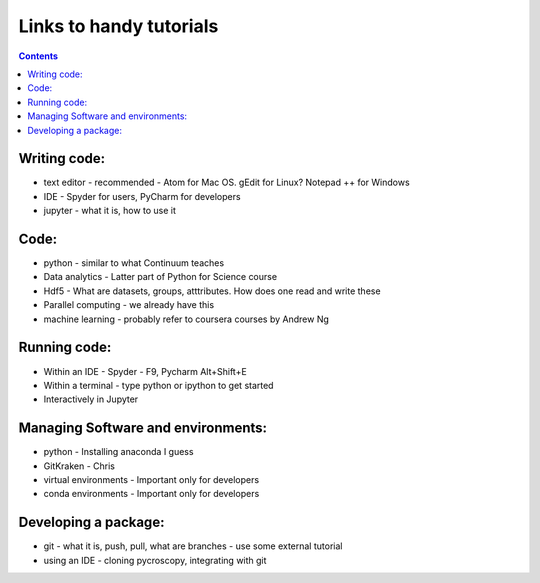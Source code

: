Links to handy tutorials
========================

.. contents::

Writing code:
-------------
* text editor - recommended - Atom for Mac OS. gEdit for Linux? Notepad ++ for Windows
* IDE - Spyder for users, PyCharm for developers
* jupyter - what it is, how to use it

Code:
-------------
* python - similar to what Continuum teaches
* Data analytics - Latter part of Python for Science course
* Hdf5 - What are datasets, groups, atttributes. How does one read and write these
* Parallel computing - we already have this
* machine learning - probably refer to coursera courses by Andrew Ng

Running code:
-------------
* Within an IDE - Spyder - F9, Pycharm Alt+Shift+E
* Within a terminal - type python or ipython to get started
* Interactively in Jupyter

Managing Software and environments:
-------------
* python - Installing anaconda I guess
* GitKraken - Chris
* virtual environments - Important only for developers
* conda environments - Important only for developers 

Developing a package:
--------------------------
* git - what it is, push, pull, what are branches - use some external tutorial
* using an IDE - cloning pycroscopy, integrating with git
